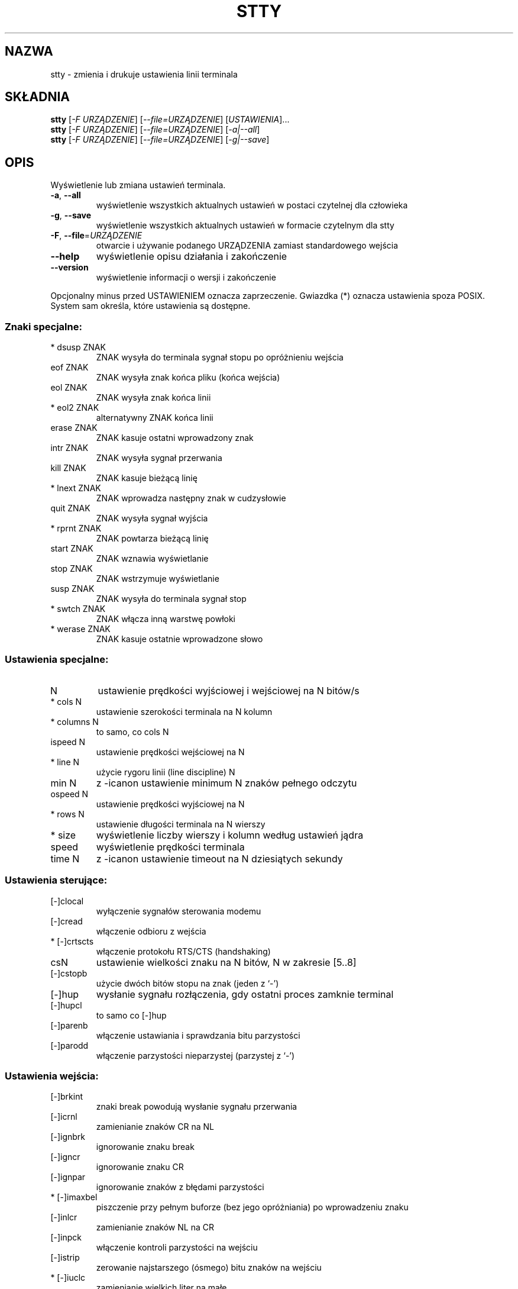 .\" 1999 PTM Przemek Borys
.\" Aktualizacja: Robert Luberda <robert@debian.org>, Mar 2005, stty 5.1.2
.\" (wygenerowane przez help2man)
.\" $Id: stty.1,v 1.7 2005/03/18 13:07:01 robert Exp $
.\"
.\" DO NOT MODIFY THIS FILE!  It was generated by help2man 1.35.
.TH STTY "1" "lipiec 2004" "stty 5.2.1" "Polecenia użytkownika"
.SH NAZWA
stty \- zmienia i drukuje ustawienia linii terminala
.SH SKŁADNIA
.B stty
[\fI-F URZĄDZENIE\fR] [\fI--file=URZĄDZENIE\fR] [\fIUSTAWIENIA\fR]...
.br
.B stty
[\fI-F URZĄDZENIE\fR] [\fI--file=URZĄDZENIE\fR] [\fI-a|--all\fR]
.br
.B stty
[\fI-F URZĄDZENIE\fR] [\fI--file=URZĄDZENIE\fR] [\fI-g|--save\fR]
.SH OPIS
Wyświetlenie lub zmiana ustawień terminala.
.TP
\fB\-a\fR, \fB\-\-all\fR
wyświetlenie wszystkich aktualnych ustawień w postaci
czytelnej dla człowieka
.TP
\fB\-g\fR, \fB\-\-save\fR
wyświetlenie wszystkich aktualnych ustawień w formacie
czytelnym dla stty
.TP
\fB\-F\fR, \fB\-\-file\fR=\fIURZĄDZENIE\fR
otwarcie i używanie podanego URZĄDZENIA zamiast
standardowego wejścia
.TP
\fB\-\-help\fR
wyświetlenie opisu działania i zakończenie
.TP
\fB\-\-version\fR
wyświetlenie informacji o wersji i zakończenie
.PP
Opcjonalny minus przed USTAWIENIEM oznacza zaprzeczenie. Gwiazdka (*) oznacza
ustawienia spoza POSIX. System sam określa, które ustawienia są dostępne.
.SS "Znaki specjalne:"
.TP
* dsusp ZNAK
ZNAK wysyła do terminala sygnał stopu po opróżnieniu wejścia
.TP
eof ZNAK
ZNAK wysyła znak końca pliku (końca wejścia)
.TP
eol ZNAK
ZNAK wysyła znak końca linii
.TP
* eol2 ZNAK
alternatywny ZNAK końca linii
.TP
erase ZNAK
ZNAK kasuje ostatni wprowadzony znak
.TP
intr ZNAK
ZNAK wysyła sygnał przerwania
.TP
kill ZNAK
ZNAK kasuje bieżącą linię
.TP
* lnext ZNAK
ZNAK wprowadza następny znak w cudzysłowie
.TP
quit ZNAK
ZNAK wysyła sygnał wyjścia
.TP
* rprnt ZNAK
ZNAK powtarza bieżącą linię
.TP
start ZNAK
ZNAK wznawia wyświetlanie
.TP
stop ZNAK
ZNAK wstrzymuje wyświetlanie
.TP
susp ZNAK
ZNAK wysyła do terminala sygnał stop
.TP
* swtch ZNAK
ZNAK włącza inną warstwę powłoki
.TP
* werase ZNAK
ZNAK kasuje ostatnie wprowadzone słowo
.SS "Ustawienia specjalne:"
.TP
N
ustawienie prędkości wyjściowej i wejściowej na N bitów/s
.TP
* cols N
ustawienie szerokości terminala na N kolumn
.TP
* columns N
to samo, co cols N
.TP
ispeed N
ustawienie prędkości wejściowej na N
.TP
* line N
użycie rygoru linii (line discipline) N
.TP
min N
z \-icanon ustawienie minimum N znaków pełnego odczytu
.TP
ospeed N
ustawienie prędkości wyjściowej na N
.TP
* rows N
ustawienie długości terminala na N wierszy
.TP
* size
wyświetlenie liczby wierszy i kolumn według ustawień jądra
.TP
speed
wyświetlenie prędkości terminala
.TP
time N
z \-icanon ustawienie timeout na N dziesiątych sekundy
.SS "Ustawienia sterujące:"
.TP
[\-]clocal
wyłączenie sygnałów sterowania modemu
.TP
[\-]cread
włączenie odbioru z wejścia
.TP
* [\-]crtscts
włączenie protokołu RTS/CTS (handshaking)
.TP
csN
ustawienie wielkości znaku na N bitów, N w zakresie [5..8]
.TP
[\-]cstopb
użycie dwóch bitów stopu na znak (jeden z `\-')
.TP
[\-]hup
wysłanie sygnału rozłączenia, gdy ostatni proces zamknie
terminal
.TP
[\-]hupcl
to samo co [\-]hup
.TP
[\-]parenb
włączenie ustawiania i sprawdzania bitu parzystości
.TP
[\-]parodd
włączenie parzystości nieparzystej (parzystej z `\-')
.SS "Ustawienia wejścia:"
.TP
[\-]brkint
znaki break powodują wysłanie sygnału przerwania
.TP
[\-]icrnl
zamienianie znaków CR na NL
.TP
[\-]ignbrk
ignorowanie znaku break
.TP
[\-]igncr
ignorowanie znaku CR
.TP
[\-]ignpar
ignorowanie znaków z błędami parzystości
.TP
* [\-]imaxbel
piszczenie przy pełnym buforze (bez jego opróżniania) po
wprowadzeniu znaku
.TP
[\-]inlcr
zamienianie znaków NL na CR
.TP
[\-]inpck
włączenie kontroli parzystości na wejściu
.TP
[\-]istrip
zerowanie najstarszego (ósmego) bitu znaków na wejściu
.TP
* [\-]iuclc
zamienianie wielkich liter na małe
.TP
* [\-]ixany
każdy znak wznawia transmisję, nie tylko start
.TP
[\-]ixoff
włączenie wysyłania znaków start/stop
.TP
[\-]ixon
włączenie protokołu sterowania przepływem XON/XOF
.TP
[\-]parmrk
zaznaczanie błędów parzystości sekwencją 255\-0\-znak
.TP
[\-]tandem
to samo, co [\-]ixoff
.SS "Ustawienia dla wyjścia:"
.TP
* bsN
styl opóźnienia po znaku BS, N w zakresie [0..1]
.TP
* crN
styl opóźnienia po znaku CR, N w zakresie [0..3]
.TP
* ffN
styl opóźnienia po znaku FF, N w zakresie [0..1]
.TP
* nlN
styl opóźnienia po znaku NL, N w zakresie [0..1]
.TP
* [\-]ocrnl
zamienianie znaku CR na NL
.TP
* [\-]ofdel
używanie znaku DEL zamiast NUL jako znaku wypełniającego
.TP
* [\-]ofill
używanie znaków wypełniających zamiast opóźnień transmisji
.TP
* [\-]olcuc
zamienianie małych liter na wielkie
.TP
* [\-]onlcr
zamienianie znaków NL na sekwencje CR\-NL
.TP
* [\-]onlret
znak NL powoduje powrót karetki (carriage return)
.TP
* [\-]onocr
bez wysyłania znaków CR w pierwszej kolumnie
.TP
[\-]opost
przetwarzanie znaków wyjściowych
.TP
* tabN
styl opóźnienia po tabulatorze poziomym, N w zakresie [0..3]
.TP
* tabs
to samo, co tab0
.TP
* \-tabs
to samo, co tab3
.TP
* vtN
styl opóźnienia po tabulatorze pionowym, N w zakresie [0..1]
.SS "Ustawienia lokalne:"
.TP
[\-]crterase
wyświetlanie znaku erase jako BS\-spacja\-BS
.TP
* crtkill
kasowanie całej linii zgodnie z ustawieniami echoprt i echoe
.TP
* \-crtkill
kasowanie całej linii zgodnie z ustawieniami echoctl i echok
.TP
* [\-]ctlecho
wyświetlanie znaków kontrolnych jako `^c' itp.
.TP
[\-]echo
wyświetlanie każdego znaku z wejścia
.TP
* [\-]echoctl
to samo, co [\-]ctlecho
.TP
[\-]echoe
to samo, co [\-]crterase
.TP
[\-]echok
wyświetlanie znaku nowej linii po znaku kill
.TP
* [\-]echoke
to samo, co [\-]crtkill
.TP
[\-]echonl
wyświetlanie znaku NL, nawet jeśli inne nie są wyświetlane
.TP
* [\-]echoprt
wyświetlanie skasowanych znaków wstecz między `\e' i `/'
.TP
[\-]icanon
wyświetlanie znaków erase, kill, werase i rprnt
.TP
[\-]iexten
wyświetlanie znaków spoza specyfikacji POSIX
.TP
[\-]isig
wyświetlanie znaków intr, quit i susp
.TP
[\-]noflsh
bez opróżniania bufora po znakach intr i quit
.TP
* [\-]prterase
to samo, co [\-]echoprt
.TP
* [\-]tostop
zatrzymywanie procesów w tle, próbujących pisać na terminal
.TP
* [\-]xcase
z icanon: wyświetlanie wielkich liter jako `\emała\-litera'
.SS "Kombinacje ustawień:"
.TP
* [\-]LCASE
jak [\-]lcase
.TP
cbreak
jak \-icanon
.TP
\-cbreak
jak icanon
.TP
cooked
jak brkint ignpar istrip icrnl ixon opost isig
icanon, eof i eol ustawione na wartości domyślne
.TP
\-cooked
jak raw
.TP
crt
jak echoe echoctl echoke
.TP
dec
jak echoe echoctl echoke \-ixany intr ^c erase 0177
kill ^u
.TP
* [\-]decctlq
jak [\-]ixany
.TP
ek
ustawienie znaków erase i kill na wartości domyślne
.TP
evenp
jak parenb \-parodd cs7
.TP
\-evenp
jak \-parenb cs8
.TP
* [\-]lcase
jak xcase iuclc olcuc
.TP
litout
jak \-parenb \-istrip \-opost cs8
.TP
\-litout
jak parenb istrip opost cs7
.TP
nl
jak \-icrnl \-onlcr
.TP
\-nl
jak icrnl \-inlcr \-igncr onlcr \-ocrnl \-onlret
.TP
oddp
jak parenb parodd cs7
.TP
\-oddp
jak \-parenb cs8
.TP
[\-]parity
jak [\-]evenp
.TP
pass8
jak \-parenb \-istrip cs8
.TP
\-pass8
jak parenb istrip cs7
.TP
raw
jak \-ignbrk \-brkint \-ignpar \-parmrk \-inpck \-istrip
\-inlcr \-igncr \-icrnl \-ixon \-ixoff \-iuclc \-ixany
\-imaxbel \-opost \-isig \-icanon \-xcase min 1 time 0
.TP
\-raw
jak cooked
.TP
sane
jak cread \-ignbrk brkint \-inlcr \-igncr icrnl
\-ixoff \-iucl \-ixany imaxbel opost \-olcuc \-ocrnl onlcr
\-onocr \-onlret \-ofill \-ofdel nl0 cr0 tab0 bs0 vt0 ff0
isig icanon iexten echo echoe echok \-echonl \-noflsh
\-xcase \-tostop \-echoprt echoctl echoke, wszystkie znaki
specjalne przybierają standardowe wartości.
.PP
Obsługa linii terminalowej podłączonej do standardowego wejścia.
Bez argumentów wyświetla prędkość transmisji, rygor linii i odchylenia
od stty sane. W ustawieniach ZNAK powinien być podany dosłownie lub
zakodowany np. ^c, 0x37, 0177 lub 127; wartość ^\- lub słowo undef są
używane do wyłączania znaków specjalnych.
.SH AUTOR
Napisany przez Davida MacKenzie.
.SH "ZGŁASZANIE BŁĘDÓW"
Raporty o błędach wysyłaj do bug\-coreutils@gnu.org .
.SH PRAWA AUTORSKIE
Copyright \(co 2004 Free Software Foundation, Inc.
.br
Ten program jest darmowy; warunki kopiowania są opisane w źródłach.
Autorzy nie dają ŻADNYCH gwarancji, w tym również gwarancji PRZYDATNOŚCI
DO SPRZEDAŻY LUB DO KONKRETNYCH CELÓW.
.SH "ZOBACZ TAKŻE"
Pełna dokumentacja dla programu
.B stty
jest utrzymywana jako podręcznik Texinfo. Jeśli programy
.B info
oraz
.B stty
są właściwie zainstalowane, polecenie
.IP
.B info stty
lub
.B pinfo stty
.PP
powinno udostępnić kompletny podręcznik.
